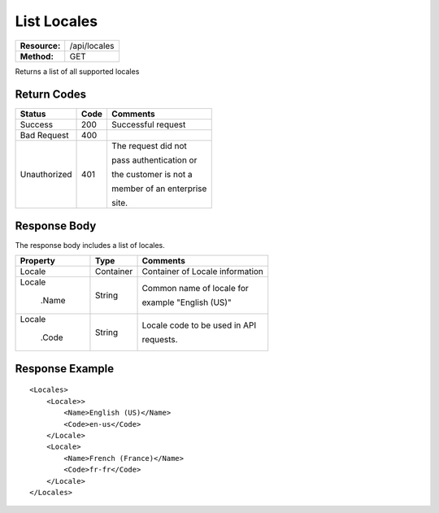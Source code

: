 =============
List Locales
=============

+---------------+------------------------+
| **Resource:** | .. container:: notrans |
|               |                        |
|               |    /api/locales        |
+---------------+------------------------+
| **Method:**   | .. container:: notrans |
|               |                        |
|               |    GET                 |
+---------------+------------------------+


Returns a list of all supported locales

Return Codes
============

+-------------------------+-------------------------+-------------------------+
| Status                  | Code                    | Comments                |
+=========================+=========================+=========================+
| Success                 | 200                     | Successful request      |
+-------------------------+-------------------------+-------------------------+
| Bad Request             | 400                     |                         |
+-------------------------+-------------------------+-------------------------+
| Unauthorized            | 401                     | The request did not     |
|                         |                         |                         |
|                         |                         | pass authentication or  |
|                         |                         |                         |
|                         |                         | the customer is not a   |
|                         |                         |                         |
|                         |                         | member of an enterprise |
|                         |                         |                         |
|                         |                         | site.                   |
+-------------------------+-------------------------+-------------------------+

Response Body
=============

The response body includes a list of locales.


+-------------------------+-------------------------+--------------------------------+
| Property                | Type                    | Comments                       |
+=========================+=========================+================================+
| .. container:: notrans  | Container               | Container of Locale information|
|                         |                         |                                |
|    Locale               |                         |                                |
+-------------------------+-------------------------+--------------------------------+
| .. container:: notrans  | String                  | Common name of locale for      |
|                         |                         |                                |
|    Locale               |                         | example "English (US)"         |
|                         |                         |                                |
|      .Name              |                         |                                |
+-------------------------+-------------------------+--------------------------------+
| .. container:: notrans  | String                  | Locale code to be used in API  |
|                         |                         |                                |
|    Locale               |                         | requests.                      |
|                         |                         |                                |
|      .Code              |                         |                                |
+-------------------------+-------------------------+--------------------------------+

  

Response Example
================

::

    <Locales>
        <Locale>>
            <Name>English (US)</Name>
            <Code>en-us</Code>
        </Locale>
        <Locale>
            <Name>French (France)</Name>
            <Code>fr-fr</Code>
        </Locale>
    </Locales>

